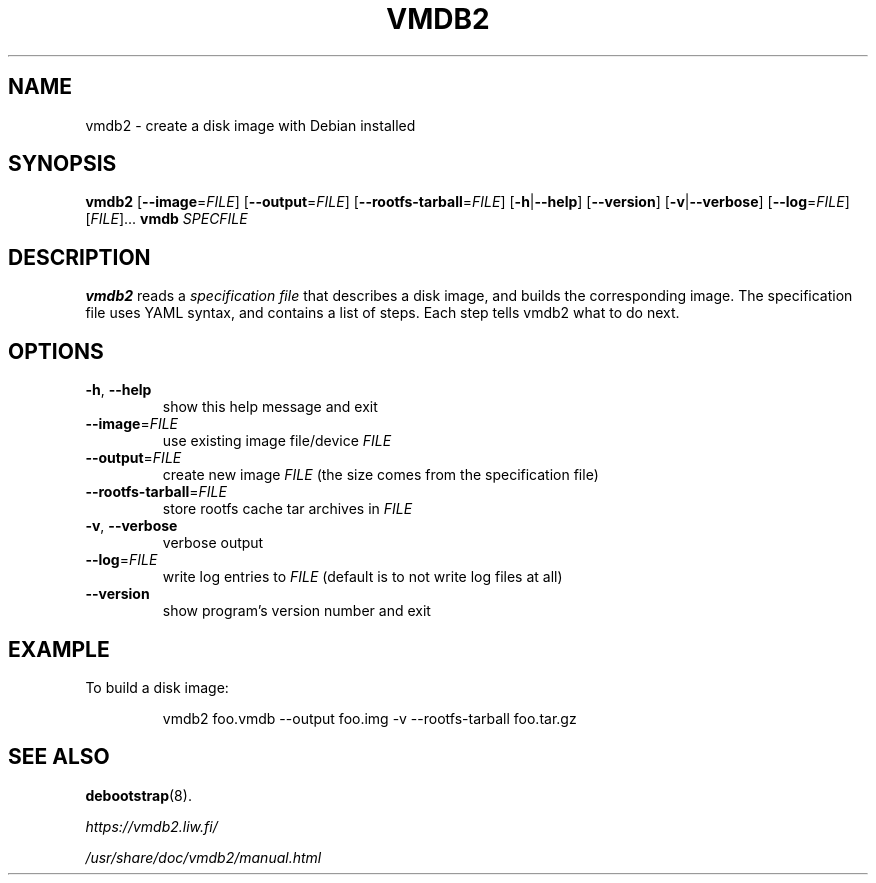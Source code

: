 .\" Copyright 2017 Lars Wirzenius <liw@liw.fi>
.\"
.\" This program is free software: you can redistribute it and/or modify
.\" it under the terms of the GNU General Public License as published by
.\" the Free Software Foundation, either version 3 of the License, or
.\" (at your option) any later version.
.\"
.\" This program is distributed in the hope that it will be useful,
.\" but WITHOUT ANY WARRANTY; without even the implied warranty of
.\" MERCHANTABILITY or FITNESS FOR A PARTICULAR PURPOSE.  See the
.\" GNU General Public License for more details.
.\"
.\" You should have received a copy of the GNU General Public License
.\" along with this program.  If not, see <http://www.gnu.org/licenses/>.
.\"
.TH VMDB2 1
.SH NAME
vmdb2 \- create a disk image with Debian installed
.SH SYNOPSIS
.nh
.B vmdb2
.RB [ \-\-image\fR=\fIFILE ]
.RB [ \-\-output\fR=\fIFILE ]
.RB [ \-\-rootfs\-tarball\fR=\fIFILE ]
.RB [ \-h | \-\-help ]
.RB [ \-\-version ]
.RB [ \-v | \-\-verbose ]
.RB [ \-\-log\fR=\fIFILE ]
.RI [ FILE ]... ""
.hy
.B vmdb
.IR SPECFILE
.SH DESCRIPTION
.B vmdb2
reads a
.I "specification file"
that describes a disk image,
and builds the corresponding image.
The specification file uses YAML syntax,
and contains a list of steps.
Each step tells vmdb2 what to do next.
.SH OPTIONS
.TP
.BR \-h ", " \-\-help
show this help message and exit
.TP
.BR \-\-image =\fIFILE
use existing image file/device
.I FILE
.TP
.BR \-\-output =\fIFILE
create new image
.I FILE
(the size comes from the specification file)
.TP
.BR \-\-rootfs\-tarball =\fIFILE
store rootfs cache tar archives in
.I FILE
.TP
.BR \-v ", " \-\-verbose
verbose output
.TP
.BR \-\-log =\fIFILE
write log entries to
.I FILE
(default is to not write log files at all)
.TP
.BR \-\-version
show program's version number and exit
.SH EXAMPLE
To build a disk image:
.PP
.nf
.RS
vmdb2 foo.vmdb --output foo.img -v --rootfs-tarball foo.tar.gz
.RE
.fi
.SH "SEE ALSO"
.BR debootstrap (8).
.PP
.I https://vmdb2.liw.fi/
.PP
.IR /usr/share/doc/vmdb2/manual.html
